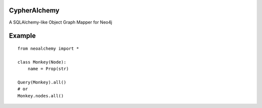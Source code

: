 CypherAlchemy
=============

A SQLAlchemy-like Object Graph Mapper for Neo4j


Example
=======

::

    from neoalchemy import *

    class Monkey(Node):
        name = Prop(str)

    Query(Monkey).all()
    # or
    Monkey.nodes.all()
